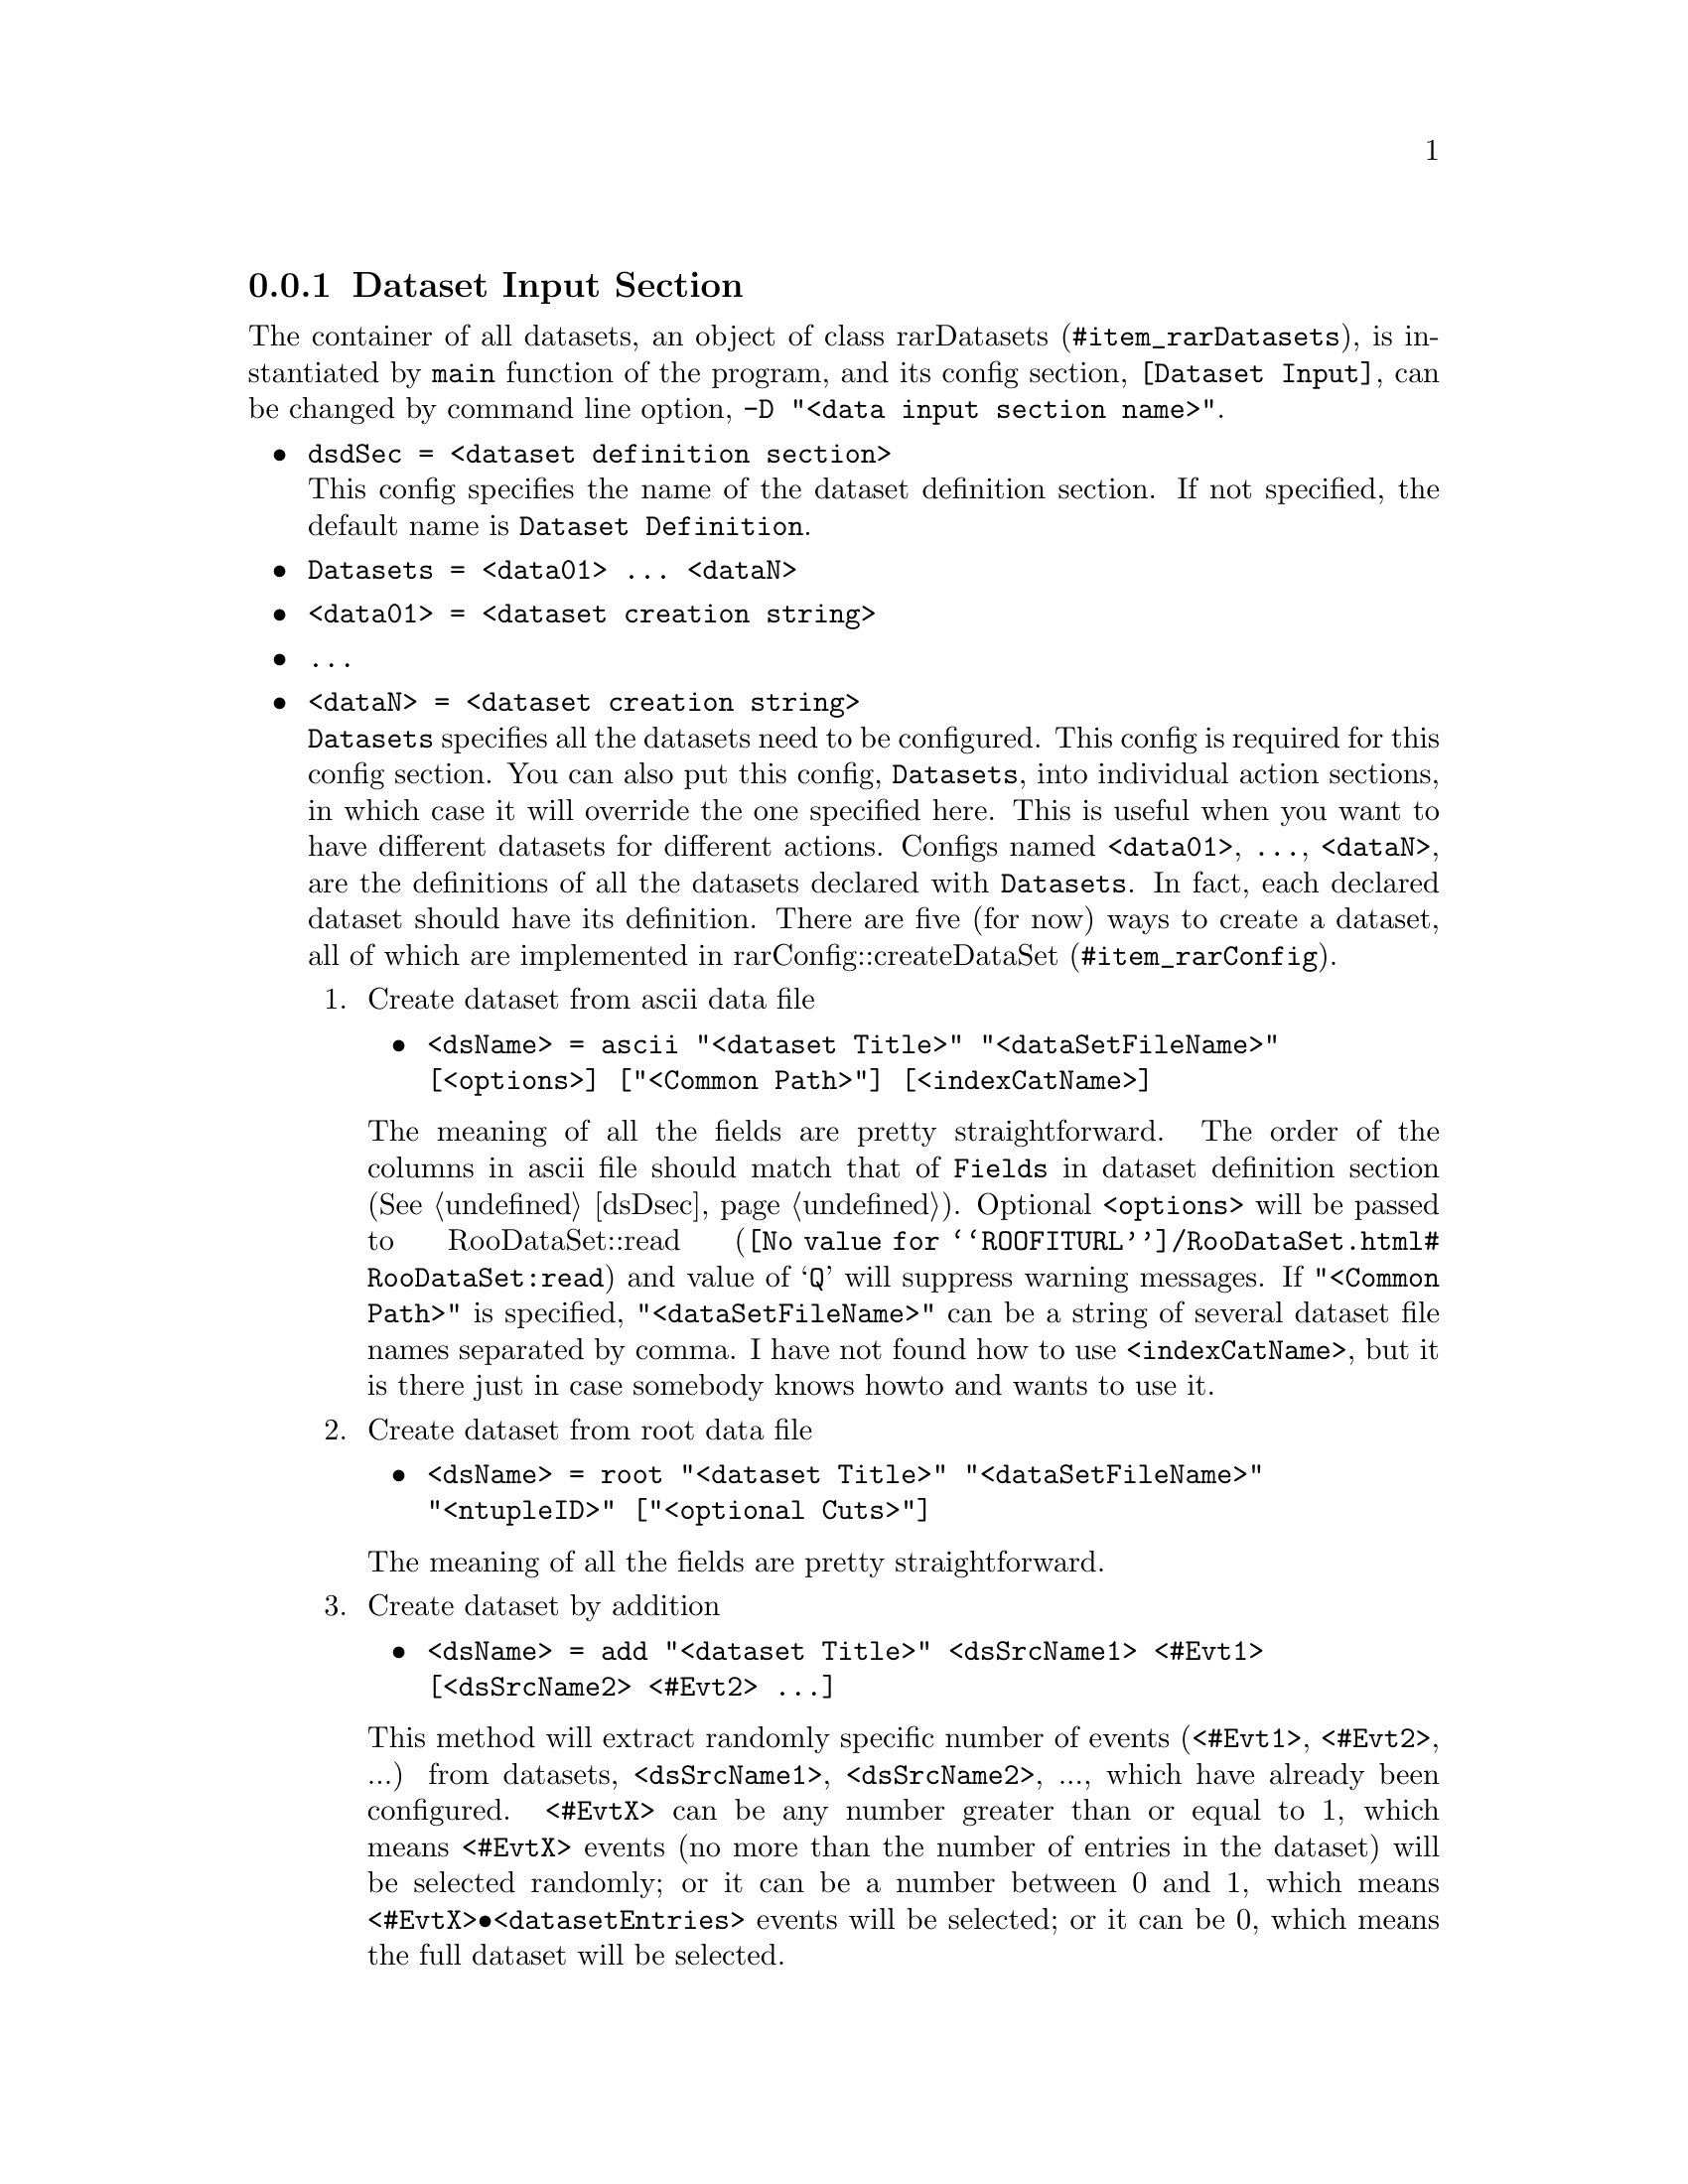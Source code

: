 @c This file is meant to be included other texinfo file
@c Dataset input configurations
@c $Id: dsi.texinfo,v 1.12 2007/06/29 08:37:49 zhanglei Exp $


@anchor{sec_dsi}
@cindex Dataset Input Section
@cindex configuration section, dataset input config
@cindex RooRarFit dataset input section
@node dsIsec
@subsection Dataset Input Section

The container of all datasets, an object of class
@uref{#item_rarDatasets, rarDatasets},
is instantiated by @t{main} function of the program,
and its config section, @t{[Dataset Input]},
can be changed by command line option,
@cindex -D, command line option
@cindex command line option, -D
@t{-D "<data input section name>"}.

@itemize @bullet
@cindex dsdSec, RooRarFit dataset input section
@item @t{dsdSec = <dataset definition section>}@*
This config specifies the name of the dataset definition section.
If not specified, the default name is @t{Dataset Definition}.

@cindex Datasets, RooRarFit dataset input section
@item @t{Datasets = <data01> ... <dataN>}
@item @t{<data01> = <dataset creation string>}
@item @t{...}
@item @t{<dataN> = <dataset creation string>}@*
@t{Datasets} specifies all the datasets need to be configured.
This config is required for this config section.
You can also put this config, @t{Datasets}, into individual action sections,
in which case it will override the one specified here.
This is useful when you want to have different datasets for different actions.
@c
Configs named @t{<data01>}, @t{...}, @t{<dataN>},
are the definitions of all the datasets declared with @t{Datasets}.
In fact, each declared dataset should have its definition.
There are
five (for now)
@c four @c later with root data file
ways to create a dataset, all of which
are implemented in @uref{#item_rarConfig, rarConfig::createDataSet}.

@cindex dataset creation
@cindex RooDataSet creation
@cindex create RooDataSet
@enumerate
@cindex Create dataset from ascii data file
@cindex dataset creation, from ascii data file
@cindex ascii, create dataset
@item Create dataset from ascii data file
@itemize @bullet
@item @t{<dsName> = ascii "<dataset Title>" 
                        "<dataSetFileName>" [<options>]
                        ["<Common Path>"] [<indexCatName>]}
@end itemize
The meaning of all the fields are pretty straightforward.
The order of the columns in ascii file should match that
of @t{Fields} in dataset definition section (@xref{dsDsec}).
Optional @t{<options>} will be passed to
@uref{@value{ROOFITURL}/RooDataSet.html#RooDataSet:read, RooDataSet::read}
and value of `@t{Q}' will suppress warning messages.
If @t{"<Common Path>"} is specified,
@t{"<dataSetFileName>"} can be a string of several dataset file names
separated by comma.
@c
I have not found how to use @t{<indexCatName>},
but it is there just in case somebody knows howto and wants to use it.

@cindex Create dataset from root data file
@cindex dataset creation, from root data file
@cindex root file, create dataset from
@item Create dataset from root data file
@itemize @bullet
@item @t{<dsName> = root "<dataset Title>" 
                        "<dataSetFileName>"
                        "<ntupleID>"
                        ["<optional Cuts>"]}
@end itemize
The meaning of all the fields are pretty straightforward.

@cindex Create dataset by addition
@cindex dataset creation, by addition
@cindex add, create dataset
@item Create dataset by addition
@itemize @bullet
@item @t{<dsName> = add "<dataset Title>" 
                     <dsSrcName1> <#Evt1> [<dsSrcName2> <#Evt2> ...]}
@end itemize
This method will extract randomly specific number of events
(@t{<#Evt1>}, @t{<#Evt2>}, ...) from datasets,
@t{<dsSrcName1>}, @t{<dsSrcName2>}, ...,
which have already been configured.
@t{<#EvtX>} can be any number greater than or equal to 1,
which means @t{<#EvtX>} events (no more than the number of entries
in the dataset) will be selected randomly;
or it can be a number between 0 and 1,
which means @t{<#EvtX>@bullet{}<datasetEntries>} events will be selected;
or it can be 0,
which means the full dataset will be selected.

@cindex Create dataset by reduction
@cindex dataset creation, by reduction
@cindex reduce, create dataset
@item Create dataset by reduction
@itemize @bullet
@item @t{<dsName> = reduce "<dataset Title>" <dsSrcName>
                     "<cuts>"}
@end itemize
The new dataset @t{<dsName>} will be created from dataset @t{<dsSrcName>}
with @t{"<cuts>"} applied.

@cindex Create RooDataHist
@cindex RooDataHist
@item Create @t{RooDataHist}
@itemize @bullet
@item @t{<dsName> = hist "<dataset Title>" <dsSrcName>}
@end itemize
The new dataset @t{<dsName>} will be created from dataset @t{<dsSrcName>}
as @uref{@value{ROOFITURL}/RooDataHist.html, @t{RooDataHist}}

@end enumerate

@cindex setWeightVar, RooRarFit dataset input section
@item @t{setWeightVar = <no|[varName] dsName11 ... varName1 dsName21 ... varName2>}@*
This optional config specifies if to use weight in datasets.
If not specified, the default is @t{no}, not to use weight.
If the first optional token is a @t{RooRealVar} in datasets,
it will be the default weight var unless further tokens
give more specifications.
You can use the remaining tokens to give more specific instructions.
The format is dataset names followed by weight var name.
If the first token (optional) is not weight var name,
only those datasets specified explicitly are weighted.

@cindex tabulateDatasets, RooRarFit dataset input section
@item @t{tabulateDatasets = <no|yes>}@*
This optional config specifies if to tabulate datasets.
If it is set to @t{yes} (default @t{no}),
a 1D table will be printed out against each category for each dataset.

@cindex computeCorrelations, RooRarFit dataset input section
@item @t{computeCorrelations = <yes|no|dataSetName1 dataSetName2 ...>}@*
This optional config specifies if to compute correlation matrix for datasets.
A correlation table will be printed out for each dataset
unless it is set to @t{no} (default @t{yes}).
Or you can explicitly give a list of dataset names.

@cindex ub token, RooRarFit dataset input section
@cindex unblind token, dsi
@cindex dataset unblind token, dsi
@cindex dsi, dataset unblind token
@item @t{ub_<datasetName> = <ubToken1> <ubToken2>...}@*
Any fitting action except @t{pdfFit} and @t{toyStudy} on a dataset
requires that dataset to be ``unblinded'',
which means this config is set to valid ``tokens''.
The token  will be given when you try to do the fitting action.
Please follow the instruction given by the fitter.
Unblinding dataset does not necessarily unblind your results,
as long as you use RooUnblindPrecision or RooUnblindOffset
and the state is set to blind,
those variables they try to blind still remain blind.

@end itemize


@cindex example, RooRarFit dataset input section
@cindex example, dataset input section
A sample config section for dataset input is shown below:
@example
[Dataset Input]
// Specify dataset definition section
dsdSec = Dataset Definition

// Specify datasets to be defined
Datasets = sigMC bkgMC onData gsbData desbData simData

// Definition for each dataset
sigMC    = ascii "sig MC Data" "omega/dat/omegaks_SIGMC.text" Q // quiet mode
bkgMC    = ascii "tot bkg MC Data" "omega/dat/omegaks_BKGMC.text" Q
onData   = ascii "onpeak Data" "omega/dat/omegaks_ONPEAK.text" Q
gsbData  = reduce "gsd Data" onData "mes<5.27"
desbData = reduce "de sb Data" onData "(de<-.1)||(de>.1)"
simData  = add "simulated Data" sigMC 0.0113 bkgMC 6000
@end example

